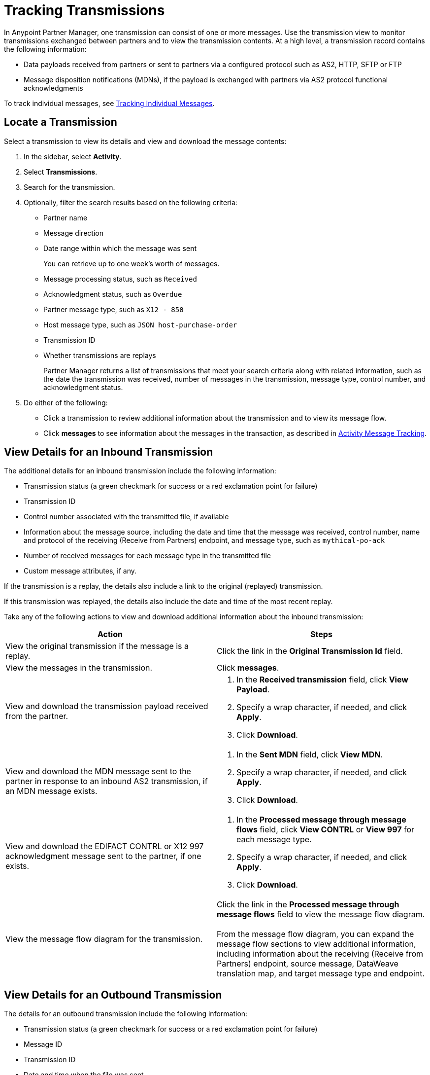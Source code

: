 = Tracking Transmissions

In Anypoint Partner Manager, one transmission can consist of one or more messages. Use the transmission view to monitor transmissions exchanged between partners and to view the transmission contents. At a high level, a transmission record contains the following information:

* Data payloads received from partners or sent to partners via a configured protocol such as AS2, HTTP, SFTP or FTP
* Message disposition notifications (MDNs), if the payload is exchanged with partners via AS2 protocol
functional acknowledgments

To track individual messages, see xref:activity-message-tracking.adoc[Tracking Individual Messages].

== Locate a Transmission

Select a transmission to view its details and view and download the message contents:

. In the sidebar, select *Activity*.
. Select *Transmissions*.
. Search for the transmission.
. Optionally, filter the search results based on the following criteria:

* Partner name
* Message direction
* Date range within which the message was sent
+
You can retrieve up to one week's worth of messages.
+
* Message processing status, such as `Received`
* Acknowledgment status, such as `Overdue`
* Partner message type, such as `X12 - 850`
* Host message type, such as `JSON host-purchase-order`
* Transmission ID
* Whether transmissions are replays
+
Partner Manager returns a list of transmissions that meet your search criteria along with related information, such as the date the transmission was received, number of messages in the transmission, message type, control number, and acknowledgment status.
+
. Do either of the following:
** Click a transmission to review additional information about the transmission and to view its message flow.
** Click *messages* to see information about the messages in the transaction, as described in xref:activity-message-tracking.adoc[Activity Message Tracking].

[[view-details]]
== View Details for an Inbound Transmission

The additional details for an inbound transmission include the following information:

* Transmission status (a green checkmark for success or a red exclamation point for failure)
* Transmission ID
* Control number associated with the transmitted file, if available
* Information about the message source, including the date and time that the message was received, control number, name and protocol of the receiving (Receive from Partners) endpoint, and message type, such as `mythical-po-ack`
* Number of received messages for each message type in the transmitted file
* Custom message attributes, if any.

If the transmission is a replay, the details also include a link to the original (replayed) transmission.

If this transmission was replayed, the details also include the date and time of the most recent replay.

Take any of the following actions to view and download additional information about the inbound transmission:

|===
|Action |Steps

| View the original transmission if the message is a replay.
| Click the link in the *Original Transmission Id* field.

|View the messages in the transmission.
|Click *messages*. 

|View and download the transmission payload received from the partner.
a|
. In the *Received transmission* field, click *View Payload*.
. Specify a wrap character, if needed, and click *Apply*.
. Click *Download*.
| View and download the MDN message sent to the partner in response to an inbound AS2 transmission, if an MDN message exists.
a|
. In the *Sent MDN* field, click *View MDN*.
. Specify a wrap character, if needed, and click *Apply*.
. Click *Download*.
| View and download the EDIFACT CONTRL or X12 997 acknowledgment message sent to the partner, if one exists.
a|
. In the *Processed message through message flows* field, click *View CONTRL* or *View 997* for each message type.
. Specify a wrap character, if needed, and click *Apply*.
. Click *Download*.
|View the message flow diagram for the transmission.
|Click the link in the *Processed message through message flows* field to view the message flow diagram.
{sp} +
{sp}+
From the message flow diagram, you can expand the message flow sections to view additional information, including information about the receiving (Receive from Partners) endpoint, source message, DataWeave translation map, and target message type and endpoint.
|===

== View Details for an Outbound Transmission

The details for an outbound transmission include the following information:

* Transmission status (a green checkmark for success or a red exclamation point for failure)
* Message ID
* Transmission ID
* Date and time when the file was sent
* Control number associated with the transmitted file, if one exists
* Message type, such as `mythical-po-ack-json: ORD-9892330`
* Name of the sending (Send to Partners) endpoint
* Name of the transmitted file
* Number of messages in the transmission

If this transmission is a replay, the details also include the transmission ID of the original (replayed) transmission.

If this transmission was replayed, the details also include the date and time of the most recent replay.

Take any of the following actions to view and download additional information about the outbound transmission:

|===
|Action |Steps

| View the original transmission if the message is a replay.
| Click the link in the *Original Transmission Id field*.
|View information about the sending (Send to Partner) endpoint. | In the *Summary* section, click the link in the *Endpoint* field.
|View and download the transmission payload.
a|
. In the *Summary* section, click the link in the *File* field.
. Specify a wrap character, if needed.
. Click *Download*.
| View and download the payload received from the backend.
a|
. In the message flow diagram, expand the *Source* section.
. Click *View Payload*.
. Specify a wrap character, if needed.
. Click *Download*.
| View information about the source (Source at Host) endpoint
a| . In the message flow diagram, expand the *Source* section.
. Click the link in the *Received payload* section.
| View and download the DataWeave map that transformed the transmission.
a|
. In the message flow diagram, expand the *Map* section.
. Click the link in this section.
. Specify a wrap character, if needed.
. Click *Download*.
|View information about the message type, including its name, type, identifiers, and control numbers
a|
In the message flow diagram, expand the *Message Type* section.

| View and download the payload sent to the partner.
a|
. In the message flow diagram, expand the *Sent to* section.
. In the *Sent transmission* field, click *View payload*.
. Specify a wrap character, if needed.
. Click *Download*.
| View and download the MDN received from the partner in response to outbound AS2 transmissions.
a|
. In the message flow diagram, expand the *Sent to* section.
. In the *Received MDN* field, click *View payload*.
. Specify a wrap character, if needed.
. Click *Download*.
|View the EDIFACT CONTRL or X12 997 acknowledgment message received from the partner, if one exists.
a|
. In the message flow diagram, expand the *Sent to* section.
. In the *Sent transmission* field, click *View payload*.
. Specify a wrap character, if needed.
. Click *Download*.
| View the original transmission if the current transmission is a replay. 
a| 
. In the message flow diagram, expand the *Last replayed* section.
. Click the link in this section.
|===

== See Also

* xref:replay-transmissions.adoc[Replaying Transmissions]
* xref:inbound-message-flows.adoc[Inbound Message Flows]
* xref:outbound-message-flows.adoc[Outbound Message Flows]
* xref:edi-ack-reconciliation.adoc[EDI Acknowledgment Reconciliation]
* xref:troubleshooting.adoc[Troubleshooting Anypoint Partner Manager]
